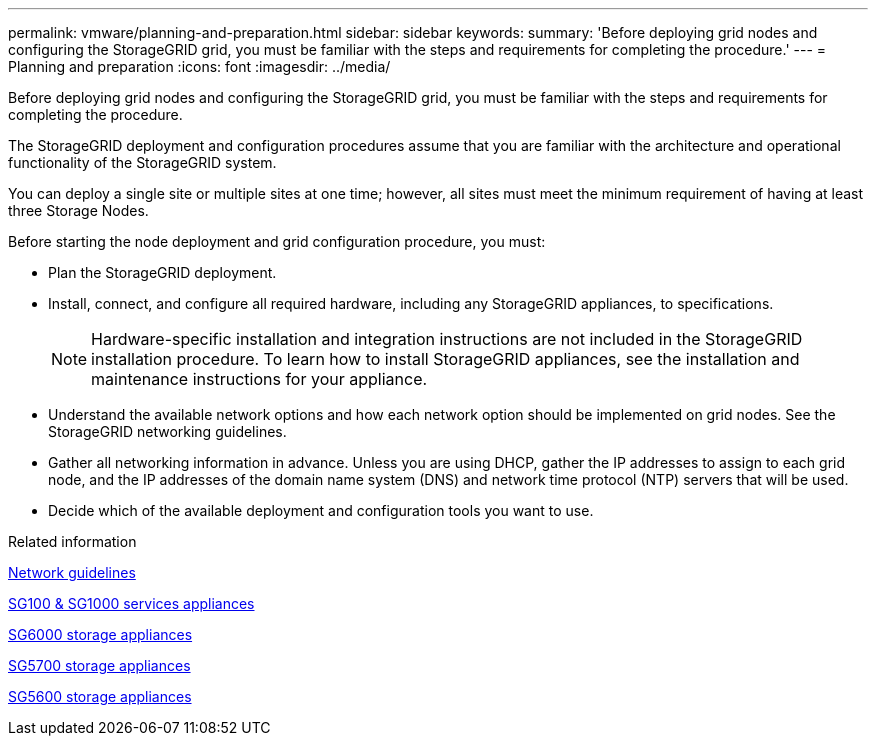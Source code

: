 ---
permalink: vmware/planning-and-preparation.html
sidebar: sidebar
keywords: 
summary: 'Before deploying grid nodes and configuring the StorageGRID grid, you must be familiar with the steps and requirements for completing the procedure.'
---
= Planning and preparation
:icons: font
:imagesdir: ../media/

[.lead]
Before deploying grid nodes and configuring the StorageGRID grid, you must be familiar with the steps and requirements for completing the procedure.

The StorageGRID deployment and configuration procedures assume that you are familiar with the architecture and operational functionality of the StorageGRID system.

You can deploy a single site or multiple sites at one time; however, all sites must meet the minimum requirement of having at least three Storage Nodes.

Before starting the node deployment and grid configuration procedure, you must:

* Plan the StorageGRID deployment.
* Install, connect, and configure all required hardware, including any StorageGRID appliances, to specifications.
+
NOTE: Hardware-specific installation and integration instructions are not included in the StorageGRID installation procedure. To learn how to install StorageGRID appliances, see the installation and maintenance instructions for your appliance.

* Understand the available network options and how each network option should be implemented on grid nodes. See the StorageGRID networking guidelines.
* Gather all networking information in advance. Unless you are using DHCP, gather the IP addresses to assign to each grid node, and the IP addresses of the domain name system (DNS) and network time protocol (NTP) servers that will be used.
* Decide which of the available deployment and configuration tools you want to use.

.Related information

link:../network/index.html[Network guidelines]

link:../sg100-1000/index.html[SG100 & SG1000 services appliances]

link:../sg6000/index.html[SG6000 storage appliances]

link:../sg5700/index.html[SG5700 storage appliances]

link:../sg5600/index.html[SG5600 storage appliances]

